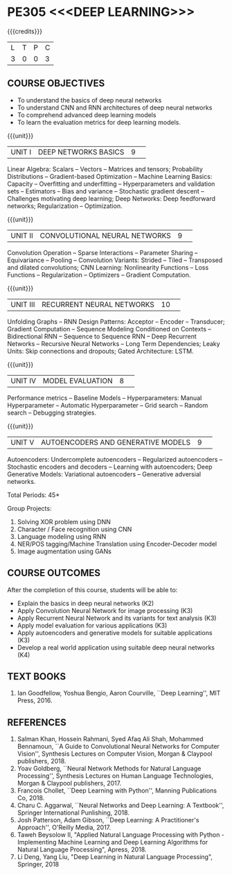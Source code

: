 * PE305 <<<DEEP LEARNING>>>
:properties:
:author: Mr. B. Senthil Kumar and Dr. D. Thenmozhi
:date: 10-3-21
:end:

#+startup: showall
{{{credits}}}
| L | T | P | C |
| 3 | 0 | 0 | 3 |

#+begin_comment
1. This syllabus was not offered under AU-2017 Regulations for UG.
2. Introduces the Deep learning theory to undergraduate students which is recent trend and 
   has its application in different areas.
3. This subject is offered under M.E syllabus with additional unit on Deep learning with Tensorflow. 
   For changes, see the individual units.
4. Five Course outcomes specified and aligned with units.
5. One more course outcome based on the group work submitted/presented by the students.
#+end_comment

** CO-PO MAPPING                                                   :noexport:
#+NAME: co-po-mapping
|                |    | PO1 | PO2 | PO3 | PO4 | PO5 | PO6 | PO7 | PO8 | PO9 | PO10 | PO11 | PO12 | PSO1 | PSO2 | PSO3 |
| CO1            | K3 |   3 |   1 |  1 |   0 |  0 |   0 |   0 |  0 |   0 |   0 |    0 |    3 |    1 |    0 |   1 |
| CO2            | K2 |   3 |  3  | 2  |   0 |  2 |   0 |   0 |  0 |   2 |   1 |    0 |    3 |    3 |    0 |    2 |
| CO3            | K3 |   3 |  3  | 2  |   0 |  2 |   0 |   0 |  0 |   2 |   1 |    0 |    3 |    3 |    0 |    2 |
| CO4            | K3 |   2 |  1  |  1 |   2 |  2 |   0 |   0 |  0 |   0 |   0 |    0 |    2 |    2 |    1 |    1 |
| CO5            | K3 |   3 |  3  | 3  |   0 |  2 |   0 |   0 |  0 |   2 |   1 |    0 |    3 |    3 |    0 |    2 |
| CO6            | K4 |   3 |   3 |  3 |   3 |  2 |   0 |   0 |  1 |  3  |   2 |    0 |    3 |    3 |    2 |    3 |
| Score          |    |  17 |  14 |  12 |   5 |   10 |   0 |   0 |  1 |  9 |  5 |    0 |   17 |   15 |   3 |  11 |
| Course Mapping |    |   3 |   3 |   3 |   1 |   2 |   0 |   0 |   1 |   2 |    1 |   0 |   3 |   3 |    1 |  3 |

** COURSE OBJECTIVES
- To understand the basics of deep neural networks
- To understand CNN and RNN architectures of deep neural networks
- To comprehend advanced deep learning models
- To learn the evaluation metrics for deep learning models.

{{{unit}}}
|UNIT I|DEEP NETWORKS BASICS|9| 
Linear Algebra: Scalars -- Vectors -- Matrices and tensors;
Probability Distributions -- Gradient-based Optimization -- Machine
Learning Basics: Capacity -- Overfitting and underfitting --
Hyperparameters and validation sets -- Estimators -- Bias and variance
-- Stochastic gradient descent -- Challenges motivating deep learning;
Deep Networks: Deep feedforward networks; Regularization --
Optimization.

#+begin_comment
Same as Unit-I in PG syllabus.
#+end_comment


{{{unit}}}
|UNIT II|CONVOLUTIONAL NEURAL NETWORKS|9| 
Convolution Operation -- Sparse Interactions -- Parameter Sharing --
Equivariance -- Pooling -- Convolution Variants: Strided -- Tiled --
Transposed and dilated convolutions; CNN Learning: Nonlinearity
Functions -- Loss Functions -- Regularization -- Optimizers --
Gradient Computation.

#+begin_comment
Same as Unit-II in PG syllabus except the different CNN architectures.
#+end_comment

{{{unit}}}
|UNIT III|RECURRENT NEURAL NETWORKS|10| 
Unfolding Graphs -- RNN Design Patterns: Acceptor -- Encoder --
Transducer; Gradient Computation -- Sequence Modeling Conditioned on
Contexts -- Bidirectional RNN -- Sequence to Sequence RNN -- Deep
Recurrent Networks -- Recursive Neural Networks -- Long Term
Dependencies; Leaky Units: Skip connections and dropouts; Gated
Architecture: LSTM.

#+begin_comment
Same as Unit-III in PG syllabus. Gated RNN is ignored.
#+end_comment


{{{unit}}}
|UNIT IV|MODEL EVALUATION|8| 
Performance metrics -- Baseline Models -- Hyperparameters: Manual
Hyperparameter -- Automatic Hyperparameter -- Grid search -- Random
search -- Debugging strategies.

#+begin_comment
Model evaluation included for beginners in Deep learning. Not in PG syllabus.
#+end_comment

{{{unit}}}
|UNIT V|AUTOENCODERS AND GENERATIVE MODELS|9| 
Autoencoders: Undercomplete autoencoders -- Regularized autoencoders
-- Stochastic encoders and decoders -- Learning with autoencoders;
Deep Generative Models: Variational autoencoders -- Generative
adversial networks.

#+begin_comment
Same as in Unit-IV in PG syllabus except the Representation learning.
#+end_comment


\hfill *Total Periods: 45*

Group Projects:
1) Solving XOR problem using DNN
2) Character / Face recognition using CNN
3) Language modeling using RNN
4) NER/POS tagging/Machine Translation using Encoder-Decoder model
5) Image augmentation using GANs


** COURSE OUTCOMES
After the completion of this course, students will be able to: 
- Explain the basics in deep neural networks (K2)
- Apply Convolution Neural Network for image processing (K3)
- Apply Recurrent Neural Network and its variants for text analysis (K3)
- Apply model evaluation for various applications (K3)
- Apply autoencoders and generative models for suitable applications (K3)
- Develop a real world application using suitable deep neural networks (K4)

#+begin_comment
Added the Group projects.
Modified the Course outcomes.
#+end_comment



** TEXT BOOKS
1. Ian Goodfellow, Yoshua Bengio, Aaron Courville, ``Deep Learning'',
   MIT Press, 2016.

** REFERENCES
1. Salman Khan, Hossein Rahmani, Syed Afaq Ali Shah, Mohammed
   Bennamoun, ``A Guide to Convolutional Neural Networks for Computer
   Vision'', Synthesis Lectures on Computer Vision, Morgan & Claypool
   publishers, 2018.
2. Yoav Goldberg, ``Neural Network Methods for Natural Language
   Processing'', Synthesis Lectures on Human Language Technologies,
   Morgan & Claypool publishers, 2017.
3. Francois Chollet, ``Deep Learning with Python'', Manning
   Publications Co, 2018.
4. Charu C. Aggarwal, ``Neural Networks and Deep Learning: A
   Textbook'', Springer International Punlishing, 2018.
5. Josh Patterson, Adam Gibson, ``Deep Learning: A Practitioner's
   Approach'', O'Reilly Media, 2017.
6. Taweh Beysolow II, "Applied Natural Language Processing with Python - 
   Implementing Machine Learning and Deep Learning Algorithms for Natural 
   Language Processing", Apress, 2018.
7. Li Deng, Yang Liu, "Deep Learning in Natural Language Processing",
   Springer, 2018
   
